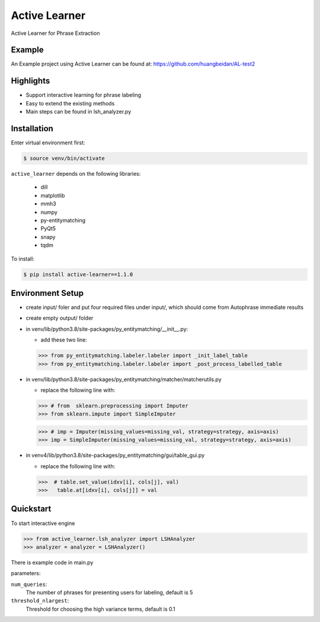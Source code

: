 ==============
Active Learner
==============

Active Learner for Phrase Extraction

Example
============
An Example project using Active Learner can be found at: https://github.com/huangbeidan/AL-test2

Highlights
============
- Support interactive learning for phrase labeling
- Easy to extend the existing methods
- Main steps can be found in lsh_analyzer.py

Installation
============
Enter virtual environment first:

.. code-block:: bash

    $ source venv/bin/activate

``active_learner`` depends on the following libraries:

      - dill
      - matplotlib
      - mmh3
      - numpy
      - py-entitymatching
      - PyQt5
      - snapy
      - tqdm

To install:

.. code-block:: bash

    $ pip install active-learner==1.1.0


Environment Setup
==========
- create input/ foler and put four required files under input/, which should come from Autophrase immediate results
- create empty output/ folder
- in venv/lib/python3.8/site-packages/py_entitymatching/__init__.py:

  - add these two line:

  .. code-block:: python

  >>> from py_entitymatching.labeler.labeler import _init_label_table
  >>> from py_entitymatching.labeler.labeler import _post_process_labelled_table

- in venv/lib/python3.8/site-packages/py_entitymatching/matcher/matcherutils.py

  - replace the following line with:

  .. code-block: python
  >>> # from  sklearn.preprocessing import Imputer
  >>> from sklearn.impute import SimpleImputer

  >>> # imp = Imputer(missing_values=missing_val, strategy=strategy, axis=axis)
  >>> imp = SimpleImputer(missing_values=missing_val, strategy=strategy, axis=axis)

- in venv4/lib/python3.8/site-packages/py_entitymatching/gui/table_gui.py

  - replace the following line with:

  .. code-block: python

  >>>  # table.set_value(idxv[i], cols[j], val)
  >>>   table.at[idxv[i], cols[j]] = val



Quickstart
==========
To start interactive engine

.. code-block:: python

    >>> from active_learner.lsh_analyzer import LSHAnalyzer
    >>> analyzer = analyzer = LSHAnalyzer()

There is example code in main.py

parameters:

``num_queries``:
    The number of phrases for presenting users for labeling, default is 5
``threshold_nlargest``:
    Threshold for choosing the high variance terms, default is 0.1

